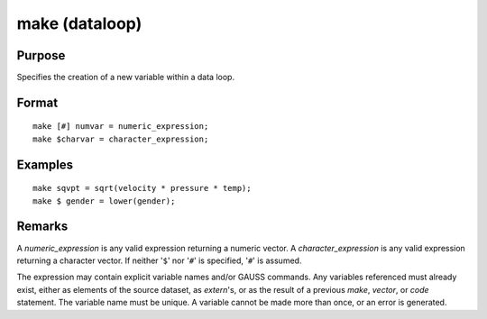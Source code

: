 
make (dataloop)
==============================================

Purpose
----------------

Specifies the creation of a new variable within a data loop.


.. _make:
.. index:: make

Format
----------------

::

    make [#] numvar = numeric_expression;
    make $charvar = character_expression;

Examples
----------------

::

    make sqvpt = sqrt(velocity * pressure * temp);
    make $ gender = lower(gender);

Remarks
-------

A *numeric_expression* is any valid expression returning a numeric vector.
A *character_expression* is any valid expression returning a character
vector. If neither '``$``' nor '``#``' is specified, '``#``' is assumed.

The expression may contain explicit variable names and/or GAUSS
commands. Any variables referenced must already exist, either as
elements of the source dataset, as `extern`'s, or as the result of a
previous `make`, `vector`, or `code` statement. The variable name must be
unique. A variable cannot be made more than once, or an error is
generated.


.. seealso:: Functions `vector`

